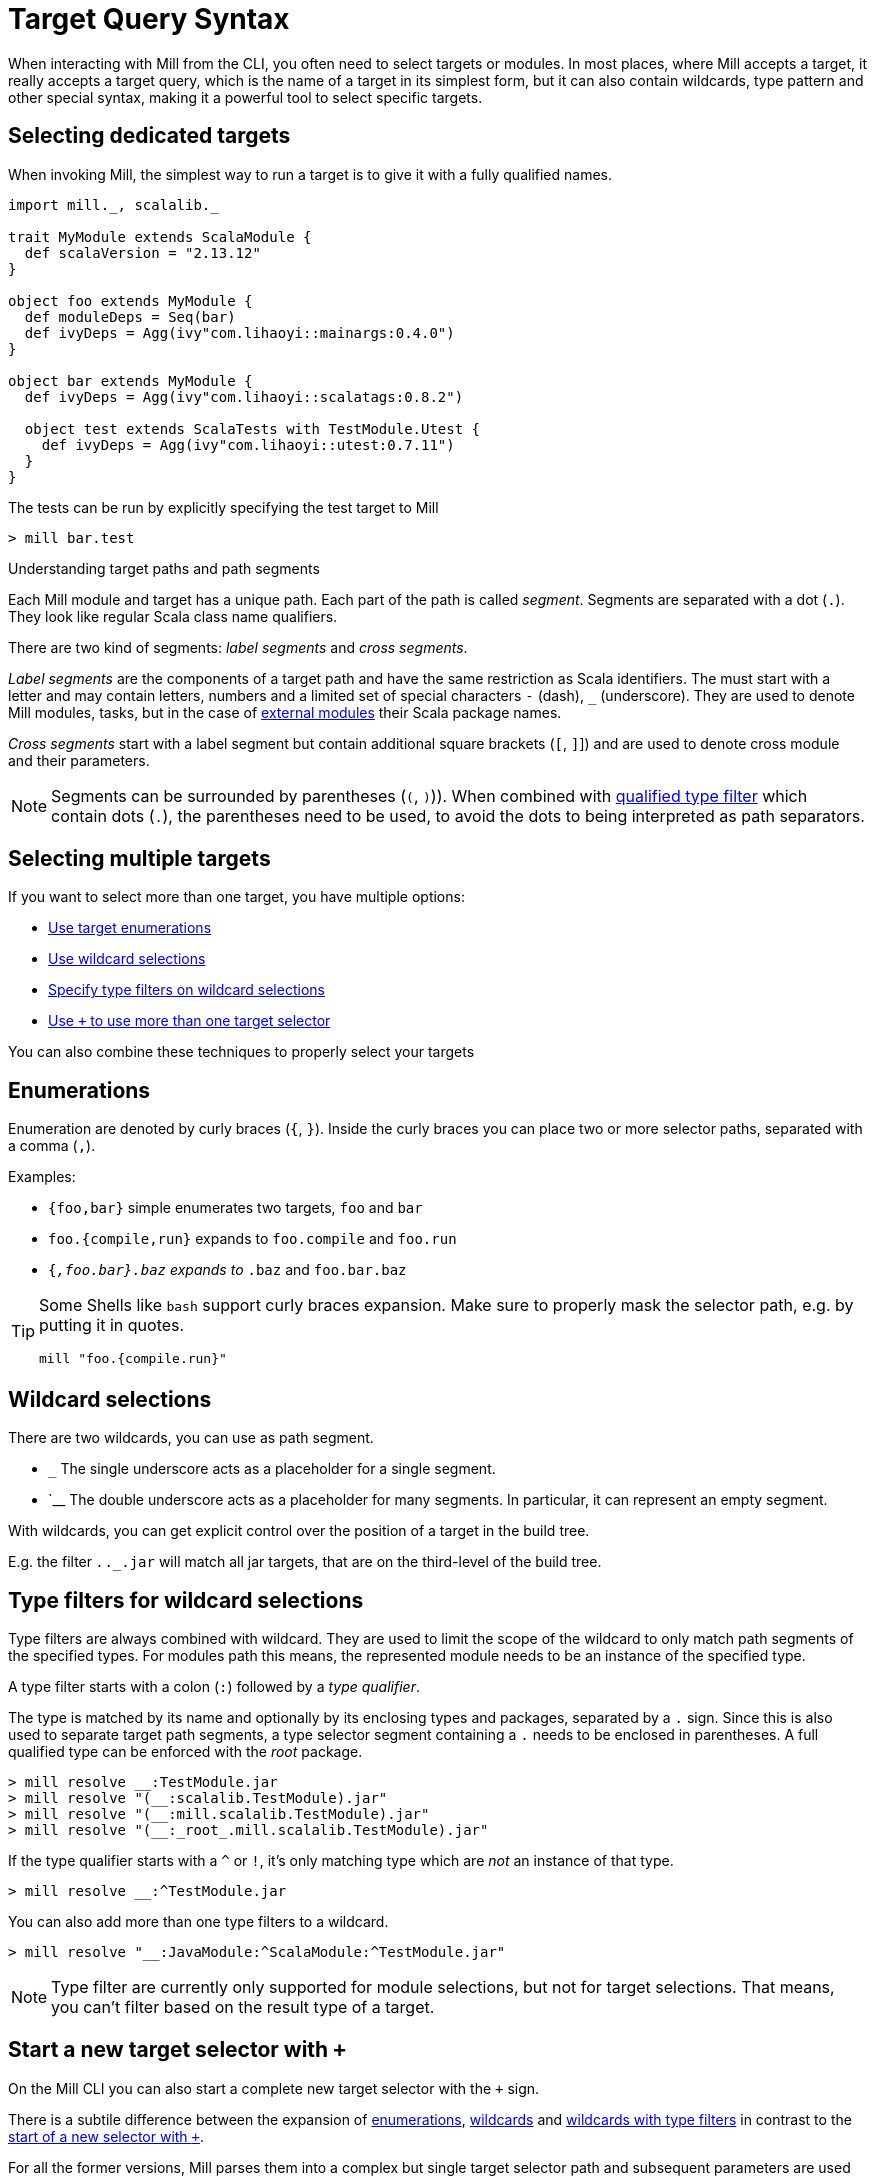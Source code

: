 = Target Query Syntax

When interacting with Mill from the CLI, you often need to select targets or modules.
In most places, where Mill accepts a target, it really accepts a target query, which is the name of a target in its simplest form, but it can also contain wildcards, type pattern and other special syntax, making it a powerful tool to select specific targets.

== Selecting dedicated targets

When invoking Mill, the simplest way to run a target is to give it with a fully qualified names.

[scala]
----
import mill._, scalalib._

trait MyModule extends ScalaModule {
  def scalaVersion = "2.13.12"
}

object foo extends MyModule {
  def moduleDeps = Seq(bar)
  def ivyDeps = Agg(ivy"com.lihaoyi::mainargs:0.4.0")
}

object bar extends MyModule {
  def ivyDeps = Agg(ivy"com.lihaoyi::scalatags:0.8.2")

  object test extends ScalaTests with TestModule.Utest {
    def ivyDeps = Agg(ivy"com.lihaoyi::utest:0.7.11")
  }
}
----

The tests can be run by explicitly specifying the test target to Mill

----
> mill bar.test
----

.Understanding target paths and path segments
****

Each Mill module and target has a unique path.
Each part of the path is called _segment_.
Segments are separated with a dot (`.`).
They look like regular Scala class name qualifiers.

There are two kind of segments: _label segments_ and _cross segments_.

_Label segments_ are the components of a target path and have the same restriction as Scala identifiers.
The must start with a letter and may contain letters, numbers and a limited set of special characters `-` (dash), `_` (underscore).
They are used to denote Mill modules, tasks, but in the case of xref:Modules.adoc#external-modules[external modules] their Scala package names.

_Cross segments_ start with a label segment but contain additional square brackets (`[`, `]`]) and are used to denote cross module and their parameters.

NOTE: Segments can be surrounded by parentheses (`(`, `)`)).
When combined with <<type-filters,qualified type filter>> which contain dots (`.`), the parentheses need to be used, to avoid the dots to being interpreted as path separators.

****

== Selecting multiple targets

If you want to select more than one target, you have multiple options:

* <<enumerations,Use target enumerations>>
* <<wildcards,Use wildcard selections>>
* <<type-filters,Specify type filters on wildcard selections>>
* <<add-target-selector,Use `+` to use more than one target selector>>

You can also combine these techniques to properly select your targets

[#enumerations]
== Enumerations

Enumeration are denoted by curly braces (`{`, `}`).
Inside the curly braces you can place two or more selector paths, separated with a comma (`,`).

Examples:

* `{foo,bar}` simple enumerates two targets, `foo` and `bar`
* `foo.{compile,run}` expands to `foo.compile` and `foo.run`
* `{_,foo.bar}.baz` expands to `_.baz` and `foo.bar.baz`

[TIP]
====
Some Shells like `bash` support curly braces expansion.
Make sure to properly mask the selector path, e.g. by putting it in quotes.

[bash]
----
mill "foo.{compile.run}"
----
====

[#wildcards]
== Wildcard selections

There are two wildcards, you can use as path segment.

* `_` The single underscore acts as a placeholder for a single segment.

* `__ The double underscore acts as a placeholder for many segments.
In particular, it can represent an empty segment.

With wildcards, you can get explicit control over the position of a target in the build tree.

E.g. the filter `_._._.jar` will match all jar targets, that are on the third-level of the build tree.

[#type-filters]
== Type filters for wildcard selections

Type filters are always combined with wildcard.
They are used to limit the scope of the wildcard to only match path segments of the specified types.
For modules path this means, the represented module needs to be an instance of the specified type.

A type filter starts with a colon (`:`) followed by a _type qualifier_.

The type is matched by its name and optionally by its enclosing types and packages, separated by a `.` sign.
Since this is also used to separate target path segments, a type selector segment containing a `.` needs to be enclosed in parentheses.
A full qualified type can be enforced with the _root_ package.

[sh]
----
> mill resolve __:TestModule.jar
> mill resolve "(__:scalalib.TestModule).jar"
> mill resolve "(__:mill.scalalib.TestModule).jar"
> mill resolve "(__:_root_.mill.scalalib.TestModule).jar"
----

If the type qualifier starts with a `^` or `!`, it's only matching type which are _not_ an instance of that type.

[sh]
----
> mill resolve __:^TestModule.jar
----

You can also add more than one type filters to a wildcard.

[sh]
----
> mill resolve "__:JavaModule:^ScalaModule:^TestModule.jar"
----

NOTE: Type filter are currently only supported for module selections, but not for target selections.
That means, you can't filter based on the result type of a target.

[#add-target-selector]
== Start a new target selector with `+`

On the Mill CLI you can also start a complete new target selector with the `+` sign.

There is a subtile difference between the expansion of <<enumerations,enumerations>>, <<wildcards,wildcards>> and <<type-filters,wildcards with type filters>> in contrast to the  <<add-target-selector,start of a new selector with `+`>>.

For all the former versions, Mill parses them into a complex but single target selector path and subsequent parameters are used for all resolved commands.

Whereas the `+` start a completely new selector path to which you can also provide a different parameter list. This is important when using xref:Tasks.adoc#commands[commands] which can accept their own parameters. The `JavaModule.run` command is an example.

----
> mill foo.run hello                  # <1>
> mill {foo,bar}.run hello            # <2>
> mill __:^JavaModule.run             # <3>
> mill foo.run hello + bar.run world  # <4>
----

<1> Runs `foo.run` with the parameter `hello`
<2> Expands to `foo.run` and `bar.run` and runs both with the parameter `hello`.
<3> Selects the `run` command of all Java modules and runs them with the parameter `hello`.
<4> Runs `fun.run` with the parameter `hello` and `bar.run` with the parameter `world`.

